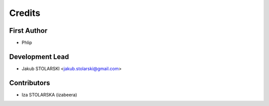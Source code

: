 =======
Credits
=======

First Author
------------

* Phlip

Development Lead
----------------

* Jakub STOLARSKI <jakub.stolarski@gmail.com>

Contributors
------------

* Iza STOLARSKA (izabeera)
